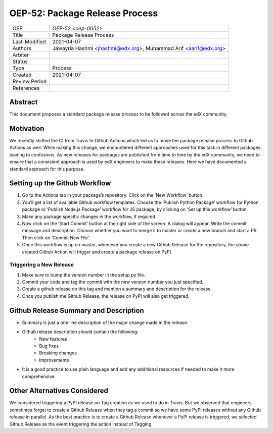 ===============================
OEP-52: Package Release Process
===============================

+---------------+--------------------------------------------------------------+
| OEP           | `OEP-52 <oep-0052>`                                          |
+---------------+--------------------------------------------------------------+
| Title         | Package Release Process                                      |
+---------------+--------------------------------------------------------------+
| Last-Modified | 2021-04-07                                                   |
+---------------+--------------------------------------------------------------+
| Authors       | Jawayria Hashmi <jhashmi@edx.org>,                           |
|               | Muhammad Arif <aarif@edx.org>                                |
+---------------+--------------------------------------------------------------+
| Arbiter       |                                                              |
+---------------+--------------------------------------------------------------+
| Status        |                                                              |
+---------------+--------------------------------------------------------------+
| Type          | Process                                                      |
+---------------+--------------------------------------------------------------+
| Created       | 2021-04-07                                                   |
+---------------+--------------------------------------------------------------+
| Review Period |                                                              |
+---------------+--------------------------------------------------------------+
| References    |                                                              |
+---------------+--------------------------------------------------------------+

Abstract
========

This document proposes a standard package release process to be followed across the edX community.

Motivation
==========

We recently shifted the CI from Travis to Github Actions which led us to move the package release process to Github Actions as well. While making this change, we encountered different approaches used for this task in different packages, leading to confusions. As new releases for packages are published from time to time by the edX community, we need to ensure that a consistent approach is used by edX engineers to make these releases. Here we have documented a standard approach for this purpose.

Setting up the Github Workflow
==============================

1. Go to the Actions tab in your package’s repository. Click on the ‘New Workflow’ button.
2. You’ll get a list of available Github workflow templates. Choose the ‘Publish Python Package’ workflow for Python package or ‘Publish Node.js Package’ workflow for JS package, by clicking on ‘Set up this workflow’ button.
3. Make any package specific changes in the workflow, if required.
4. Now click on the ‘Start Commit’ button at the right side of the screen. A dialog will appear. Write the commit message and description. Choose whether you want to merge it to master or create a new branch and start a PR. Then click on ‘Commit New File’.
5. Once this workflow is up on master, whenever you create a new Github Release for the repository, the above created Github Action will trigger and create a package release on PyPI.

Triggering a New Release
________________________

1. Make sure to bump the version number in the setup.py file.
2. Commit your code and tag the commit with the new version number you just specified.
3. Create a github release on this tag and mention a summary and description for the release.
4. Once you publish the Github Release, the release on PyPI will also get triggered.

Github Release Summary and Description
======================================

* Summary is just a one line description of the major change made in the release.
* Github release description should contain the following:
   * New features
   * Bug fixes
   * Breaking changes
   * Improvements
* It is a good practice to use plain language and add any additional resources if needed to make it more comprehensive

Other Alternatives Considered
=============================

We considered triggering a PyPI release on Tag creation as we used to do in Travis. But we observed that engineers sometimes forget to create a Github Release when they tag a commit so we have some PyPI releases without any Github release in parallel. As the best practice is to create a Github Release whenever a PyPI release is triggered, we selected Github Release as the event triggering the action instead of Tagging.
